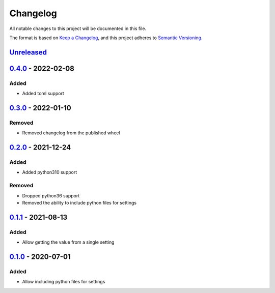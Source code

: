 =========
Changelog
=========

All notable changes to this project will be documented in this file.

The format is based on `Keep a Changelog`_, and this project adheres to `Semantic Versioning`_.

`Unreleased`_
-------------

`0.4.0`_ - 2022-02-08
---------------------

Added
^^^^^
* Added toml support

`0.3.0`_ - 2022-01-10
---------------------

Removed
^^^^^^^
* Removed changelog from the published wheel

`0.2.0`_ - 2021-12-24
---------------------

Added
^^^^^
* Added python310 support

Removed
^^^^^^^
* Dropped python36 support
* Removed the ability to include python files for settings

`0.1.1`_ - 2021-08-13
---------------------

Added
^^^^^
* Allow getting the value from a single setting

`0.1.0`_ - 2020-07-01
---------------------

Added
^^^^^
* Allow including python files for settings


.. _`unreleased`: https://github.com/spapanik/dj_settings/compare/v0.4.0...main
.. _`0.4.0`: https://github.com/spapanik/dj_settings/compare/v0.3.0...v0.4.0
.. _`0.3.0`: https://github.com/spapanik/dj_settings/compare/v0.2.0...v0.3.0
.. _`0.2.0`: https://github.com/spapanik/dj_settings/compare/v0.1.1...v0.2.0
.. _`0.1.1`: https://github.com/spapanik/dj_settings/compare/v0.1.0...v0.1.1
.. _`0.1.0`: https://github.com/spapanik/dj_settings/releases/tag/v0.1.0

.. _`Keep a Changelog`: https://keepachangelog.com/en/1.0.0/
.. _`Semantic Versioning`: https://semver.org/spec/v2.0.0.html
